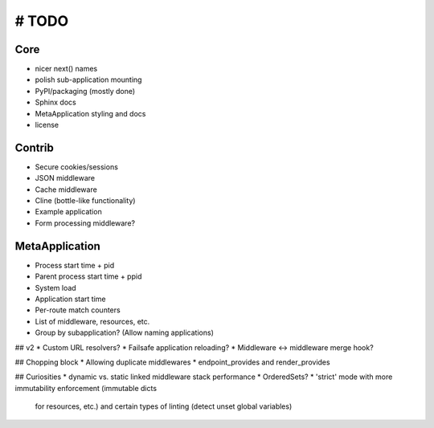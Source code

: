 # TODO
======

Core
----
* nicer next() names
* polish sub-application mounting
* PyPI/packaging (mostly done)
* Sphinx docs
* MetaApplication styling and docs
* license

Contrib
-------
* Secure cookies/sessions
* JSON middleware
* Cache middleware
* Cline (bottle-like functionality)
* Example application
* Form processing middleware?

MetaApplication
---------------
* Process start time + pid
* Parent process start time + ppid
* System load
* Application start time
* Per-route match counters
* List of middleware, resources, etc.
* Group by subapplication? (Allow naming applications)



## v2
* Custom URL resolvers?
* Failsafe application reloading?
* Middleware <-> middleware merge hook?

## Chopping block
* Allowing duplicate middlewares
* endpoint_provides and render_provides

## Curiosities
* dynamic vs. static linked middleware stack performance
* OrderedSets?
* 'strict' mode with more immutability enforcement (immutable dicts
  for resources, etc.) and certain types of linting (detect unset
  global variables)

